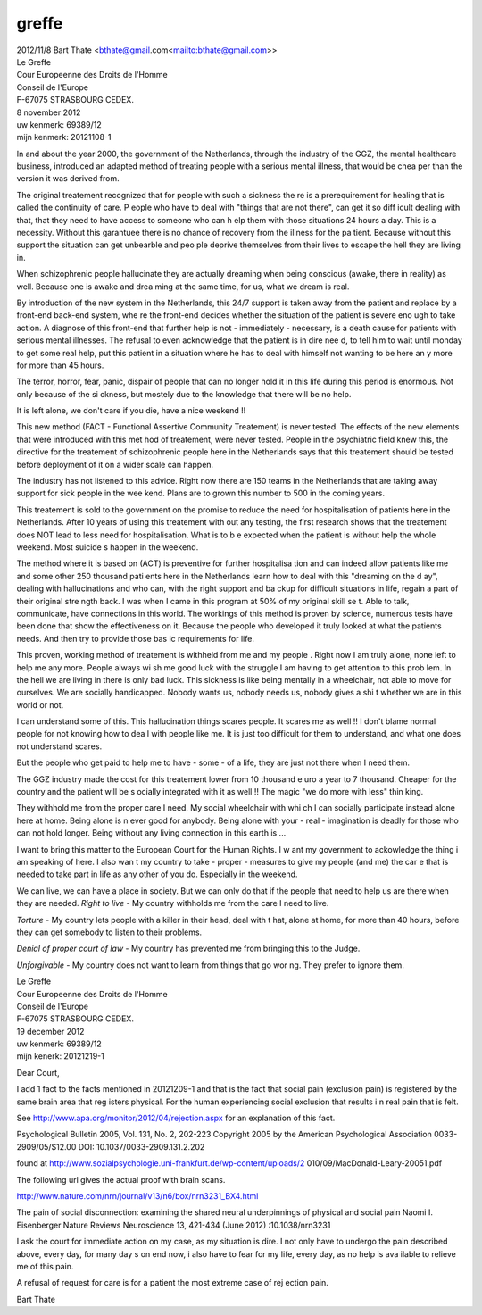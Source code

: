 .. _greffe:

greffe
======


| 2012/11/8 Bart Thate <bthate@gmail.com<mailto:bthate@gmail.com>>

|                            Le Greffe
|                            Cour Europeenne des Droits de l'Homme
|                            Conseil de l'Europe
|                            F-67075 STRASBOURG CEDEX.


|                                                   8 november 2012


| uw kenmerk: 69389/12
| mijn kenmerk: 20121108-1


In and about the year 2000, the government of the Netherlands, through the 
industry of the GGZ, the mental healthcare business, introduced an adapted 
method of treating people with a serious mental illness, that would be chea
per than the version it was derived from.

The original treatement recognized that for people with such a sickness the
re is a prerequirement for healing that is called the continuity of care. P
eople who have to deal with "things that are not there", can get it so diff
icult dealing with that, that they need to have access to someone who can h
elp them with those situations 24 hours a day. This is a necessity. Without
this garantuee there is no chance of  recovery from the illness for the pa
tient. Because without this support the situation can get unbearble and peo
ple deprive themselves from their lives to escape the hell they are living 
in.

When schizophrenic people hallucinate they are actually dreaming when being
conscious (awake, there in reality) as well. Because one is awake and drea
ming at the same time, for us, what we dream is real.

By introduction of the new system in the Netherlands, this 24/7 support is 
taken away from the patient and replace by a front-end back-end system, whe
re the front-end decides whether the situation of the patient is severe eno
ugh to take action. A diagnose of this front-end that further help is not -
immediately - necessary, is a death cause for patients with serious mental
illnesses. The refusal to even acknowledge that the patient is in dire nee
d, to tell him to wait until monday to get some real help, put this patient
in a situation where he has to deal with himself not wanting to be here an
y more for more than 45 hours.

The terror, horror, fear, panic, dispair of people that can no longer hold 
it in this life during this period is enormous. Not only because of the  si
ckness, but mostely due to the knowledge that there will be no help.

It is left alone, we don't care if you die, have a nice weekend !!

This new method (FACT - Functional Assertive Community Treatement) is never
tested. The effects of the new elements that were introduced with this met
hod of treatement, were never tested. People in the psychiatric field knew 
this, the directive for the treatement of schizophrenic people here in the 
Netherlands says that this treatement should be tested before deployment of
it on  a wider scale can happen.

The industry has not listened to this advice. Right now there are 150 teams
in the Netherlands that are taking away support for sick people in the wee
kend. Plans are to grown this number to 500 in the coming years.

This treatement is sold to the government on the promise to reduce the need
for hospitalisation of patients here in the Netherlands. After 10 years of
using this treatement with out any testing, the first research shows that 
the treatement does NOT lead to less need for hospitalisation. What is to b
e expected when the patient is without help the whole weekend. Most suicide
s happen in the weekend.

The method where it is based on (ACT) is preventive for further hospitalisa
tion and can indeed allow patients like me and some other 250 thousand pati
ents here in the Netherlands learn how to deal with this "dreaming on the d
ay", dealing with hallucinations and who can, with the right support and ba
ckup for difficult situations in life, regain a part of their original stre
ngth back. I was when I came in this program at 50% of my original skill se
t. Able to talk, communicate, have connections in this world.
The workings of this method is proven by science, numerous tests have been 
done that show the effectiveness on it. Because the people who developed it
truly looked at what the patients needs. And then try to provide those bas
ic requirements for life.

This proven, working method of treatement is withheld from me and my people
.
Right now I am truly alone, none left to help me any more. People always wi
sh me good luck with the struggle I am having to get attention to this prob
lem. In the hell we are living in there is only bad luck. This sickness is 
like being mentally in a wheelchair, not able to move for ourselves. We are
socially handicapped. Nobody wants us, nobody needs us, nobody gives a shi
t whether we are in this world or not.

I can understand some of this. This hallucination things scares people. It 
scares me as well !! I don't blame normal people for not knowing how to dea
l with people like me. It is just too difficult for them to understand, and
what one does not understand scares.

But the people who get paid to help me to have - some - of a life, they are
just not there when I need them.

The GGZ industry made the cost for this treatement lower from 10 thousand e
uro a year to 7 thousand. Cheaper for the country and the patient will be s
ocially integrated with it as well !! The magic "we do more with less" thin
king.

They withhold me from the proper care I need. My social wheelchair with whi
ch I can socially participate instead alone here at home.  Being alone is n
ever good for anybody. Being alone with your - real - imagination is deadly
for those who can not hold longer. Being without any living connection in 
this earth is ...

I want to bring this matter to the European Court for the Human Rights. I w
ant my government to ackowledge the thing i am speaking of here. I also wan
t my country to take - proper - measures to give my people (and me) the car
e that is needed to take part in life as any other of you do. Especially in
the weekend.

We can live, we can have a place in society. But we can only do that if the
people that need to help us are there when they are needed.
*Right to live* -  My country withholds me from the care I need to live.

*Torture* - My country lets people with a killer in their head, deal with t
hat, alone at home, for more than 40 hours, before they can get somebody to
listen to their problems.

*Denial of proper court of law* - My country has prevented me from bringing
this to the Judge.

*Unforgivable* -  My country does not want to learn from things that go wor
ng. They prefer to ignore them.



|                            Le Greffe
|                            Cour Europeenne des Droits de l'Homme
|                            Conseil de l'Europe
|                            F-67075 STRASBOURG CEDEX.


|                                                  19 december 2012


| uw kenmerk: 69389/12
| mijn kenerk: 20121219-1


Dear Court,

I add 1 fact to the facts mentioned in 20121209-1 and that is the fact that
social pain (exclusion pain) is registered by the same brain area that reg
isters physical. For the human experiencing social exclusion that results i
n real pain that is felt.

See http://www.apa.org/monitor/2012/04/rejection.aspx for an explanation of
this fact.

Psychological Bulletin
2005, Vol. 131, No. 2, 202-223
Copyright 2005 by the American Psychological Association
0033-2909/05/$12.00 DOI: 10.1037/0033-2909.131.2.202

found at http://www.sozialpsychologie.uni-frankfurt.de/wp-content/uploads/2
010/09/MacDonald-Leary-20051.pdf

The following url gives the actual proof with brain scans.

http://www.nature.com/nrn/journal/v13/n6/box/nrn3231_BX4.html


The pain of social disconnection: examining the shared neural underpinnings
of physical and social pain
Naomi I. Eisenberger
Nature Reviews Neuroscience 13, 421-434 (June 2012)
:10.1038/nrn3231


I ask the court for immediate action on my case, as my situation is dire. I
not only have to undergo the pain described above, every day, for many day
s on end now, i also have to fear for my life, every day, as no help is ava
ilable to relieve me of this pain.

A refusal of request for care is for a patient the most extreme case of rej
ection pain.


Bart Thate

